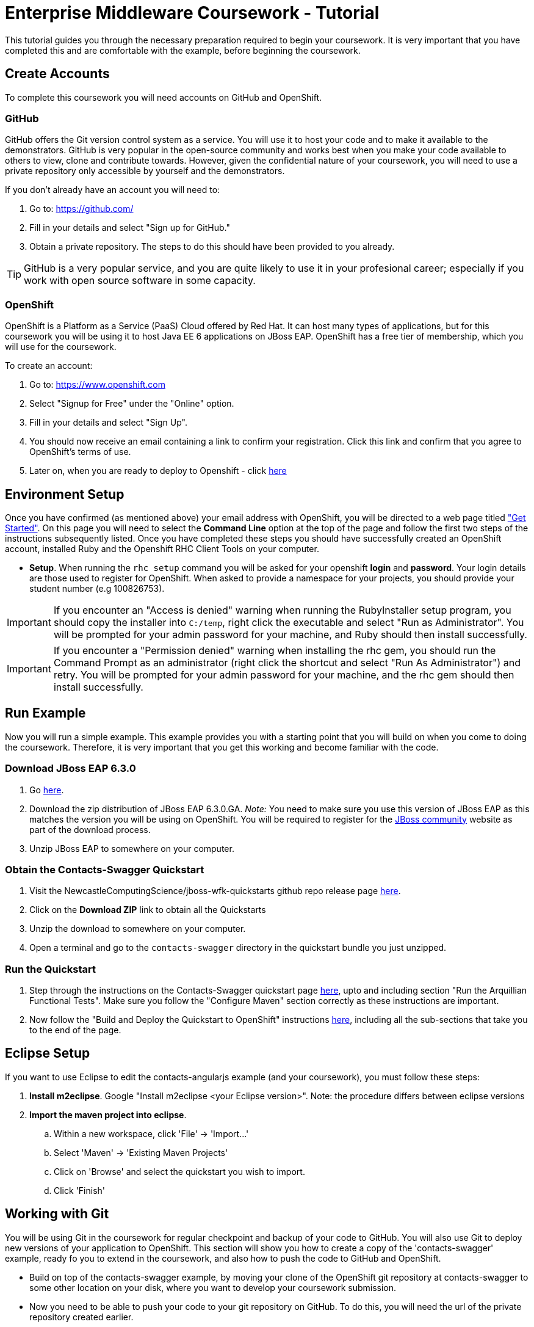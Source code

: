 = Enterprise Middleware Coursework - Tutorial

This tutorial guides you through the necessary preparation required to begin your coursework.
It is very important that you have completed this and are comfortable with the example, before beginning the coursework.

== Create Accounts
To complete this coursework you will need accounts on GitHub and OpenShift.

=== GitHub
GitHub offers the Git version control system as a service.
You will use it to host your code and to make it available to the demonstrators.
GitHub is very popular in the open-source community and works best when you make your code available to others to view, clone and contribute towards.
However, given the confidential nature of your coursework, you will need to use a private repository only accessible by yourself and the demonstrators.

If you don't already have an account you will need to:

1. Go to: https://github.com/
2. Fill in your details and select "Sign up for GitHub."
3. Obtain a private repository. The steps to do this should have been provided to you already.

TIP: GitHub is a very popular service, and you are quite likely to use it in your profesional career; especially if you work with open source software in some capacity.

=== OpenShift
OpenShift is a Platform as a Service (PaaS) Cloud offered by Red Hat.
It can host many types of applications, but for this coursework you will be using it to host Java EE 6 applications on JBoss EAP.
OpenShift has a free tier of membership, which you will use for the coursework.

To create an account:

. Go to: https://www.openshift.com
. Select "Signup for Free" under the "Online" option.
. Fill in your details and select "Sign Up".
. You should now receive an email containing a link to confirm your registration.  Click this link and confirm that you agree to OpenShift's terms of use.
. Later on, when you are ready to deploy to Openshift - click link:https://github.com/NewcastleComputingScience/jboss-wfk-quickstarts/blob/v2.7.0-SNAPSHOT+NCL201415/README.md#build-and-deploy-the-quickstart---to-openshift[here]

== Environment Setup

Once you have confirmed (as mentioned above) your email address with OpenShift, you will be directed to a web page titled https://www.openshift.com/get-started["Get Started"].
On this page you will need to select the *Command Line* option at the top of the page and follow the first two steps of the instructions subsequently listed.
Once you have completed these steps you should have successfully created an OpenShift account, installed Ruby and the Openshift RHC Client Tools on your computer.

* *Setup*. When running the `rhc setup` command you will be asked for your openshift *login* and *password*. Your login details are those used to register for OpenShift. When asked to provide a namespace for your projects, you should provide your student number (e.g 100826753).

IMPORTANT: If you encounter an "Access is denied" warning when running the RubyInstaller setup program, you should copy the installer into `C:/temp`, right click the executable and select "Run as Administrator". You will be prompted for your admin password for your machine, and Ruby should then install successfully.

IMPORTANT: If you encounter a "Permission denied" warning when installing the rhc gem, you should run the Command Prompt as an administrator (right click the shortcut and select "Run As Administrator") and retry. You will be prompted for your admin password for your machine, and the rhc gem should then install successfully.

== Run Example
Now you will run a simple example.
This example provides you with a starting point that you will build on when you come to doing the coursework.
Therefore, it is very important that you get this working and become familiar with the code.

=== Download JBoss EAP 6.3.0
1. Go link:http://www.jboss.org/products/eap/download/[here].
2. Download the zip distribution of JBoss EAP 6.3.0.GA. _Note:_ You need to make sure you use this version of JBoss EAP as this matches the version you will be using on OpenShift. You will be required to register for the https://community.jboss.org/[JBoss community] website as part of the download process.
3. Unzip JBoss EAP to somewhere on your computer.

=== Obtain the Contacts-Swagger Quickstart

1. Visit the NewcastleComputingScience/jboss-wfk-quickstarts github repo release page link:https://github.com/NewcastleComputingScience/jboss-wfk-quickstarts/releases/tag/v2.7.0-SNAPSHOT%2BNCL201415-RC4[here].
2. Click on the *Download ZIP* link to obtain all the Quickstarts
3. Unzip the download to somewhere on your computer.
4. Open a terminal and go to the `contacts-swagger` directory in the quickstart bundle you just unzipped.


=== Run the Quickstart
1. Step through the instructions on the Contacts-Swagger quickstart page link:https://github.com/NewcastleComputingScience/jboss-wfk-quickstarts/tree/v2.7.0-SNAPSHOT+NCL201415-RC4/contacts-swagger[here], upto and including section "Run the Arquillian Functional Tests". Make sure you follow the "Configure Maven" section correctly as these instructions are important.
2. Now follow the "Build and Deploy the Quickstart to OpenShift" instructions link:https://github.com/NewcastleComputingScience/jboss-wfk-quickstarts/blob/v2.7.0-SNAPSHOT+NCL201415-RC4/README.md#build-and-deploy-the-quickstart---to-openshift[here], including all the sub-sections that take you to the end of the page.


== Eclipse Setup
If you want to use Eclipse to edit the contacts-angularjs example (and your coursework), you must follow these steps:

. *Install m2eclipse*. Google "Install m2eclipse <your Eclipse version>". Note: the procedure differs between eclipse versions
. *Import the maven project into eclipse*.
  .. Within a new workspace, click 'File' -> 'Import...'
  .. Select 'Maven' -> 'Existing Maven Projects'
  .. Click on 'Browse' and select the quickstart you wish to import.
  .. Click 'Finish'

== Working with Git
You will be using Git in the coursework for regular checkpoint and backup of your code to GitHub.
You will also use Git to deploy new versions of your application to OpenShift.
This section will show you how to create a copy of the 'contacts-swagger' example, ready fo you to extend in the coursework, and also how to push the code to GitHub and OpenShift.

* Build on top of the contacts-swagger example, by moving your clone of the OpenShift git repository at contacts-swagger to some other location on your disk, where you want to develop your coursework submission.

* Now you need to be able to push your code to your git repository on GitHub. To do this, you will need the url of the private repository created earlier.

    git remote add github <private GitHub repo url>
    git push github master -f

WARNING: The -f flag for git push should not be used after this initial setup. Doing so may result in the loss of commits in the remote repository.

* When you work with Git there are often files you wish for Git to ignore and exclude from your repository. These may include confidential data or files generated by your IDE. This is achieved using a .gitignore file which specifies the files and/or directories you wish to exclude. We suggest you use the .gitignore file provided in this csc8104-assignment repository. Copy this file into your repository and commit the file using the following commands.

   git add .gitignore
   git commit -m 'Adding .gitignore file.'

TIP: If you are new to Git, you should read Pro Git.  Chapters 1-3 should cover all the functionality required for this coursework.  Available at: http://git-scm.com/book

== Viewing your datasource
During development of your application you may find it very useful to be able to inspect the contents of your database. To do this you will use h2console, which is provided as part of the quickstarts.

=== Deploying h2console

Obtain the `h2console.war` file from here: https://github.com/jboss-developer/jboss-eap-quickstarts/tree/6.3.0.GA/h2-console , copy it into the "standalone/deployments" directory of your *EAP_HOME* directory and restart your local JBoss server.

=== Accessing h2console
You can access the console at http://localhost:8080/h2console.

To log into the datasource for your application, use the following details.

    Driver Class: javax.naming.InitialContext
    JDBC URL: Your JDBC URL is available in your persistence.xml file, and can be found between the <jta-data-source> tags e.g. java:jboss/datasources/ContactsSwaggerQuickstartDS
    Username: sa
    Passowrd: sa

. Click "Test Connection" and if these details are correct you will see "Test successful".

. Press "Connect" to view the contents of the datasource.

TIP: Your persistence.xml is the configuration file used to specify the connection details to your database. Your persistence.xml file can be found in src/main/resources/META-INF.

== Testing your API

Besides the Arquillian tests run through maven, you will occasionally want to test your API in a more manual fashion, in order to clearly see what information is being sent and received.

It is partly for this purpose that the Contacts-Swagger quickstart uses the link:http://swagger.io[Swagger] tool to generate API documentation. 

Not only does Swagger use link:https://github.com/swagger-api/swagger-core/wiki/Annotations-1.5.X[@Annotations] to automatically generate attractive documentation for API endpoints, but this documentation is interactive.
This allows you to run each supported http operation from the documentation webpage with sample input and see the response JSON.
An example of swagger documentation can be found link:http://petstore.swagger.io/[here].

Another common method of manual testing is of APIs is sending http requests from the command line, using a tool called link:http://curl.haxx.se/[cURL].

cURL should already be installed on your machines, if it is not, please contact the teaching staff.

To give you an example of how you might use cURL to see what your API is doing, once the QuickStart is running (locally) you could execute the following commands (in cmd.exe):

* to see a list of all contacts returned, formatted as JSON and accompanied by all HTTP headers.

    curl -v http://localhost:8080/jboss-contacts-swagger/api/contacts/

* to create a new contacts.

    curl -X POST --header "Content-Type: application/json" --header "Accept: application/json" -d "{
      \"firstName\": \"Alice\",
      \"lastName\": \"Bob\",
      \"email\": \"alice@bob.com\",
      \"phoneNumber\": \"(227) 111-1111\",
      \"birthDate\": \"1982-10-26\"
    }" "http://contacts-100937864.rhcloud.com/api/contacts"

The *-v* switch instructs curl to display all possible information, whilst the *-X* switch allows you to specify the HTTP method to be used and *-d* the data to be sent.

NOTE: In the above URLs "jboss-contacts-swagger" is the name of the deployed .war file.

TIP: If you would like to learn more about how to use cURL, you can refer to the link:http://curl.haxx.se/docs/manpage.html[official documentation] or link:http://code.tutsplus.com/tutorials/a-beginners-guide-to-http-and-rest--net-16340[this] useful tutorial.
